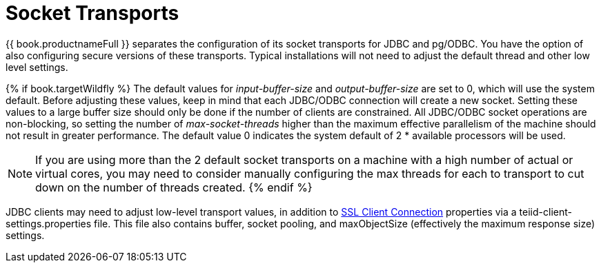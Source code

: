 
= Socket Transports

{{ book.productnameFull }} separates the configuration of its socket transports for JDBC and pg/ODBC.  You have the option of also configuring secure versions of these transports.  Typical installations will not need to adjust the default thread and other low level settings. 

{% if book.targetWildfly %}
The default values for _input-buffer-size_ and _output-buffer-size_ are set to 0, which will use the system default. Before adjusting these values, keep in mind that each JDBC/ODBC connection will create a new socket. Setting these values to a large buffer size should only be done if the number of clients are constrained. All JDBC/ODBC socket operations are non-blocking, so setting the number of _max-socket-threads_ higher than the maximum effective parallelism of the machine should not result in greater performance. The default value 0 indicates the system default of 2 * available processors will be used.

NOTE: If you are using more than the 2 default socket transports on a machine with a high number of actual or virtual cores, you may need to consider manually configuring the max threads for each to transport to cut down on the number of threads created.
{% endif %}

JDBC clients may need to adjust low-level transport values, in addition to link:../client-dev/SSL_Client_Connections.adoc[SSL Client Connection] properties via a teiid-client-settings.properties file. This file also contains buffer, socket pooling, and maxObjectSize (effectively the maximum response size) settings.

